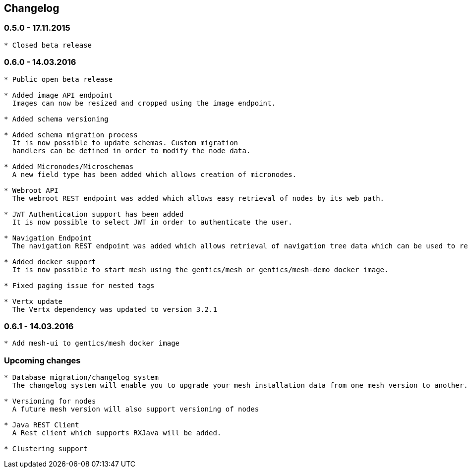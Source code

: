 == Changelog

=== 0.5.0 - 17.11.2015

[source]
----
* Closed beta release
----

=== 0.6.0 - 14.03.2016

[source]
----
* Public open beta release

* Added image API endpoint
  Images can now be resized and cropped using the image endpoint.

* Added schema versioning

* Added schema migration process
  It is now possible to update schemas. Custom migration 
  handlers can be defined in order to modify the node data.

* Added Micronodes/Microschemas
  A new field type has been added which allows creation of micronodes.

* Webroot API
  The webroot REST endpoint was added which allows easy retrieval of nodes by its web path.

* JWT Authentication support has been added
  It is now possible to select JWT in order to authenticate the user.
  
* Navigation Endpoint
  The navigation REST endpoint was added which allows retrieval of navigation tree data which can be used to render navigations.

* Added docker support
  It is now possible to start mesh using the gentics/mesh or gentics/mesh-demo docker image.

* Fixed paging issue for nested tags

* Vertx update
  The Vertx dependency was updated to version 3.2.1

----


=== 0.6.1 - 14.03.2016

[source]
----
* Add mesh-ui to gentics/mesh docker image
----

=== Upcoming changes


[source]
----
* Database migration/changelog system
  The changelog system will enable you to upgrade your mesh installation data from one mesh version to another.

* Versioning for nodes
  A future mesh version will also support versioning of nodes

* Java REST Client
  A Rest client which supports RXJava will be added.

* Clustering support
----